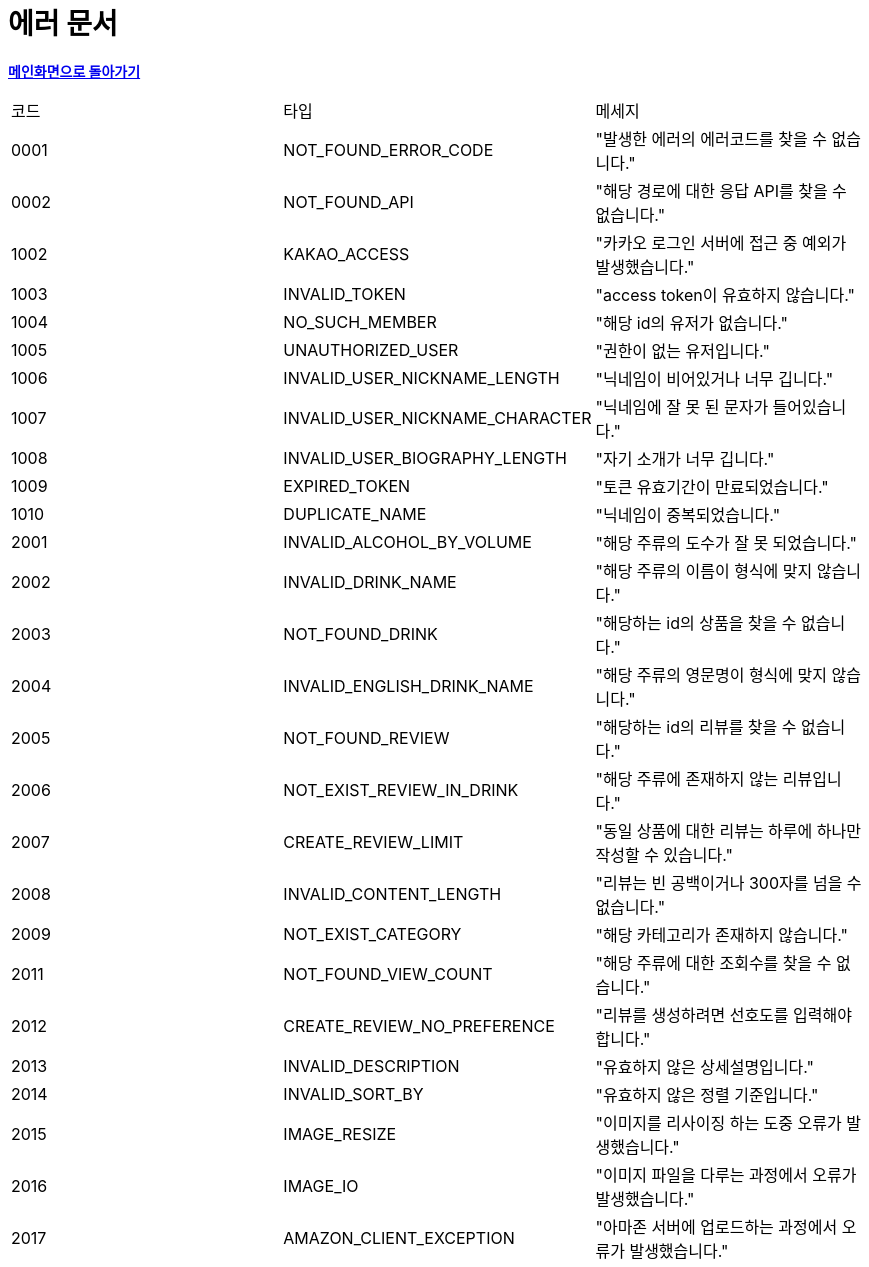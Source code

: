 = 에러 문서
:nofooter:

*link:index.html[메인화면으로 돌아가기]*

[width="100%"]
|===
|코드|타입|메세지
|0001|NOT_FOUND_ERROR_CODE|"발생한 에러의 에러코드를 찾을 수 없습니다."
|0002|NOT_FOUND_API|"해당 경로에 대한 응답 API를 찾을 수 없습니다."
|1002|KAKAO_ACCESS|"카카오 로그인 서버에 접근 중 예외가 발생했습니다."
|1003|INVALID_TOKEN|"access token이 유효하지 않습니다."
|1004|NO_SUCH_MEMBER|"해당 id의 유저가 없습니다."
|1005|UNAUTHORIZED_USER|"권한이 없는 유저입니다."
|1006|INVALID_USER_NICKNAME_LENGTH|"닉네임이 비어있거나 너무 깁니다."
|1007|INVALID_USER_NICKNAME_CHARACTER|"닉네임에 잘 못 된 문자가 들어있습니다."
|1008|INVALID_USER_BIOGRAPHY_LENGTH|"자기 소개가 너무 깁니다."
|1009|EXPIRED_TOKEN|"토큰 유효기간이 만료되었습니다."
|1010|DUPLICATE_NAME|"닉네임이 중복되었습니다."
|2001|INVALID_ALCOHOL_BY_VOLUME|"해당 주류의 도수가 잘 못 되었습니다."
|2002|INVALID_DRINK_NAME|"해당 주류의 이름이 형식에 맞지 않습니다."
|2003|NOT_FOUND_DRINK|"해당하는 id의 상품을 찾을 수 없습니다."
|2004|INVALID_ENGLISH_DRINK_NAME|"해당 주류의 영문명이 형식에 맞지 않습니다."
|2005|NOT_FOUND_REVIEW|"해당하는 id의 리뷰를 찾을 수 없습니다."
|2006|NOT_EXIST_REVIEW_IN_DRINK|"해당 주류에 존재하지 않는 리뷰입니다."
|2007|CREATE_REVIEW_LIMIT|"동일 상품에 대한 리뷰는 하루에 하나만 작성할 수 있습니다."
|2008|INVALID_CONTENT_LENGTH|"리뷰는 빈 공백이거나 300자를 넘을 수 없습니다."
|2009|NOT_EXIST_CATEGORY|"해당 카테고리가 존재하지 않습니다."
|2011|NOT_FOUND_VIEW_COUNT|"해당 주류에 대한 조회수를 찾을 수 없습니다."
|2012|CREATE_REVIEW_NO_PREFERENCE|"리뷰를 생성하려면 선호도를 입력해야합니다."
|2013|INVALID_DESCRIPTION|"유효하지 않은 상세설명입니다."
|2014|INVALID_SORT_BY|"유효하지 않은 정렬 기준입니다."
|2015|IMAGE_RESIZE|"이미지를 리사이징 하는 도중 오류가 발생했습니다."
|2016|IMAGE_IO|"이미지 파일을 다루는 과정에서 오류가 발생했습니다."
|2017|AMAZON_CLIENT_EXCEPTION|"아마존 서버에 업로드하는 과정에서 오류가 발생했습니다."
|===
